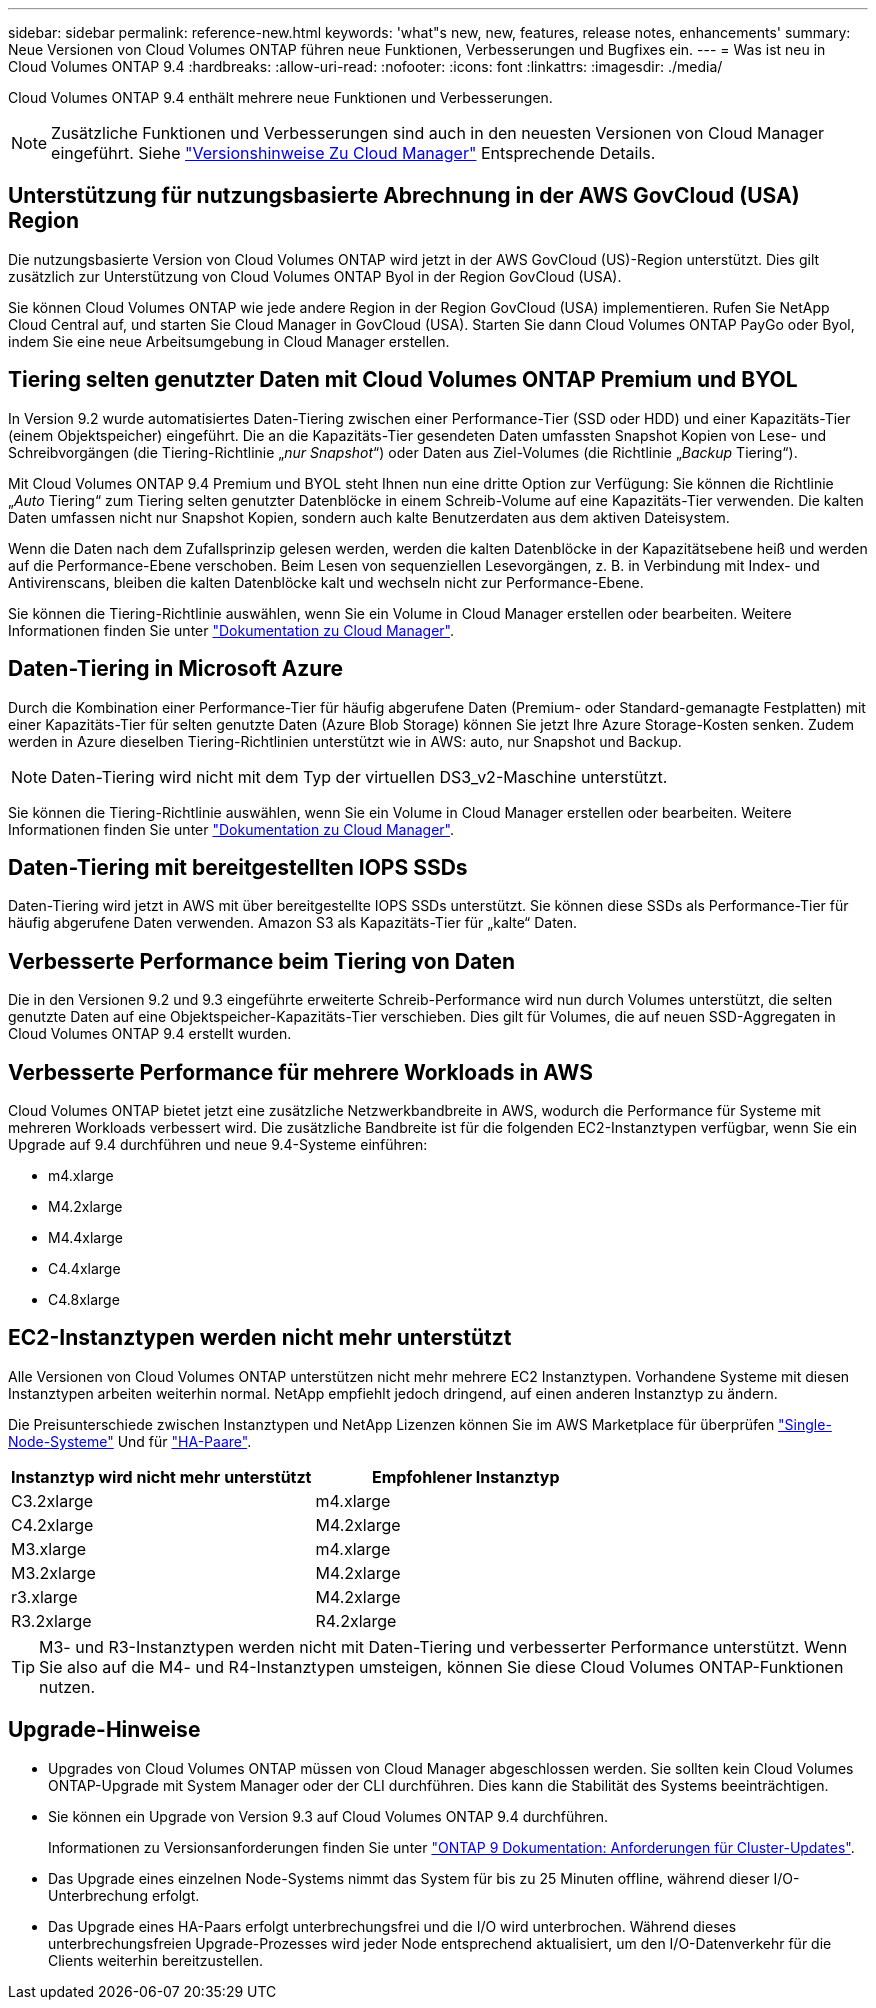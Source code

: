 ---
sidebar: sidebar 
permalink: reference-new.html 
keywords: 'what"s new, new, features, release notes, enhancements' 
summary: Neue Versionen von Cloud Volumes ONTAP führen neue Funktionen, Verbesserungen und Bugfixes ein. 
---
= Was ist neu in Cloud Volumes ONTAP 9.4
:hardbreaks:
:allow-uri-read: 
:nofooter: 
:icons: font
:linkattrs: 
:imagesdir: ./media/


[role="lead"]
Cloud Volumes ONTAP 9.4 enthält mehrere neue Funktionen und Verbesserungen.


NOTE: Zusätzliche Funktionen und Verbesserungen sind auch in den neuesten Versionen von Cloud Manager eingeführt. Siehe https://docs.netapp.com/us-en/bluexp-cloud-volumes-ontap/whats-new.html["Versionshinweise Zu Cloud Manager"^] Entsprechende Details.



== Unterstützung für nutzungsbasierte Abrechnung in der AWS GovCloud (USA) Region

Die nutzungsbasierte Version von Cloud Volumes ONTAP wird jetzt in der AWS GovCloud (US)-Region unterstützt. Dies gilt zusätzlich zur Unterstützung von Cloud Volumes ONTAP Byol in der Region GovCloud (USA).

Sie können Cloud Volumes ONTAP wie jede andere Region in der Region GovCloud (USA) implementieren. Rufen Sie NetApp Cloud Central auf, und starten Sie Cloud Manager in GovCloud (USA). Starten Sie dann Cloud Volumes ONTAP PayGo oder Byol, indem Sie eine neue Arbeitsumgebung in Cloud Manager erstellen.



== Tiering selten genutzter Daten mit Cloud Volumes ONTAP Premium und BYOL

In Version 9.2 wurde automatisiertes Daten-Tiering zwischen einer Performance-Tier (SSD oder HDD) und einer Kapazitäts-Tier (einem Objektspeicher) eingeführt. Die an die Kapazitäts-Tier gesendeten Daten umfassten Snapshot Kopien von Lese- und Schreibvorgängen (die Tiering-Richtlinie „_nur Snapshot_“) oder Daten aus Ziel-Volumes (die Richtlinie „_Backup_ Tiering“).

Mit Cloud Volumes ONTAP 9.4 Premium und BYOL steht Ihnen nun eine dritte Option zur Verfügung: Sie können die Richtlinie „_Auto_ Tiering“ zum Tiering selten genutzter Datenblöcke in einem Schreib-Volume auf eine Kapazitäts-Tier verwenden. Die kalten Daten umfassen nicht nur Snapshot Kopien, sondern auch kalte Benutzerdaten aus dem aktiven Dateisystem.

Wenn die Daten nach dem Zufallsprinzip gelesen werden, werden die kalten Datenblöcke in der Kapazitätsebene heiß und werden auf die Performance-Ebene verschoben. Beim Lesen von sequenziellen Lesevorgängen, z. B. in Verbindung mit Index- und Antivirenscans, bleiben die kalten Datenblöcke kalt und wechseln nicht zur Performance-Ebene.

Sie können die Tiering-Richtlinie auswählen, wenn Sie ein Volume in Cloud Manager erstellen oder bearbeiten. Weitere Informationen finden Sie unter https://docs.netapp.com/us-en/bluexp-cloud-volumes-ontap/task-tiering.html["Dokumentation zu Cloud Manager"].



== Daten-Tiering in Microsoft Azure

Durch die Kombination einer Performance-Tier für häufig abgerufene Daten (Premium- oder Standard-gemanagte Festplatten) mit einer Kapazitäts-Tier für selten genutzte Daten (Azure Blob Storage) können Sie jetzt Ihre Azure Storage-Kosten senken. Zudem werden in Azure dieselben Tiering-Richtlinien unterstützt wie in AWS: auto, nur Snapshot und Backup.


NOTE: Daten-Tiering wird nicht mit dem Typ der virtuellen DS3_v2-Maschine unterstützt.

Sie können die Tiering-Richtlinie auswählen, wenn Sie ein Volume in Cloud Manager erstellen oder bearbeiten. Weitere Informationen finden Sie unter https://docs.netapp.com/us-en/bluexp-cloud-volumes-ontap/task-tiering.html["Dokumentation zu Cloud Manager"].



== Daten-Tiering mit bereitgestellten IOPS SSDs

Daten-Tiering wird jetzt in AWS mit über bereitgestellte IOPS SSDs unterstützt. Sie können diese SSDs als Performance-Tier für häufig abgerufene Daten verwenden. Amazon S3 als Kapazitäts-Tier für „kalte“ Daten.



== Verbesserte Performance beim Tiering von Daten

Die in den Versionen 9.2 und 9.3 eingeführte erweiterte Schreib-Performance wird nun durch Volumes unterstützt, die selten genutzte Daten auf eine Objektspeicher-Kapazitäts-Tier verschieben. Dies gilt für Volumes, die auf neuen SSD-Aggregaten in Cloud Volumes ONTAP 9.4 erstellt wurden.



== Verbesserte Performance für mehrere Workloads in AWS

Cloud Volumes ONTAP bietet jetzt eine zusätzliche Netzwerkbandbreite in AWS, wodurch die Performance für Systeme mit mehreren Workloads verbessert wird. Die zusätzliche Bandbreite ist für die folgenden EC2-Instanztypen verfügbar, wenn Sie ein Upgrade auf 9.4 durchführen und neue 9.4-Systeme einführen:

* m4.xlarge
* M4.2xlarge
* M4.4xlarge
* C4.4xlarge
* C4.8xlarge




== EC2-Instanztypen werden nicht mehr unterstützt

Alle Versionen von Cloud Volumes ONTAP unterstützen nicht mehr mehrere EC2 Instanztypen. Vorhandene Systeme mit diesen Instanztypen arbeiten weiterhin normal. NetApp empfiehlt jedoch dringend, auf einen anderen Instanztyp zu ändern.

Die Preisunterschiede zwischen Instanztypen und NetApp Lizenzen können Sie im AWS Marketplace für überprüfen http://aws.amazon.com/marketplace/pp/B011KEZ734["Single-Node-Systeme"^] Und für http://aws.amazon.com/marketplace/pp/B01H4LVJ84["HA-Paare"^].

[cols="2*"]
|===
| Instanztyp wird nicht mehr unterstützt | Empfohlener Instanztyp 


| C3.2xlarge | m4.xlarge 


| C4.2xlarge | M4.2xlarge 


| M3.xlarge | m4.xlarge 


| M3.2xlarge | M4.2xlarge 


| r3.xlarge | M4.2xlarge 


| R3.2xlarge | R4.2xlarge 
|===

TIP: M3- und R3-Instanztypen werden nicht mit Daten-Tiering und verbesserter Performance unterstützt. Wenn Sie also auf die M4- und R4-Instanztypen umsteigen, können Sie diese Cloud Volumes ONTAP-Funktionen nutzen.



== Upgrade-Hinweise

* Upgrades von Cloud Volumes ONTAP müssen von Cloud Manager abgeschlossen werden. Sie sollten kein Cloud Volumes ONTAP-Upgrade mit System Manager oder der CLI durchführen. Dies kann die Stabilität des Systems beeinträchtigen.
* Sie können ein Upgrade von Version 9.3 auf Cloud Volumes ONTAP 9.4 durchführen.
+
Informationen zu Versionsanforderungen finden Sie unter http://docs.netapp.com/ontap-9/topic/com.netapp.doc.exp-dot-upgrade/GUID-AC0EB781-583F-4C90-A4C4-BC7B14CEFD39.html["ONTAP 9 Dokumentation: Anforderungen für Cluster-Updates"^].

* Das Upgrade eines einzelnen Node-Systems nimmt das System für bis zu 25 Minuten offline, während dieser I/O-Unterbrechung erfolgt.
* Das Upgrade eines HA-Paars erfolgt unterbrechungsfrei und die I/O wird unterbrochen. Während dieses unterbrechungsfreien Upgrade-Prozesses wird jeder Node entsprechend aktualisiert, um den I/O-Datenverkehr für die Clients weiterhin bereitzustellen.

